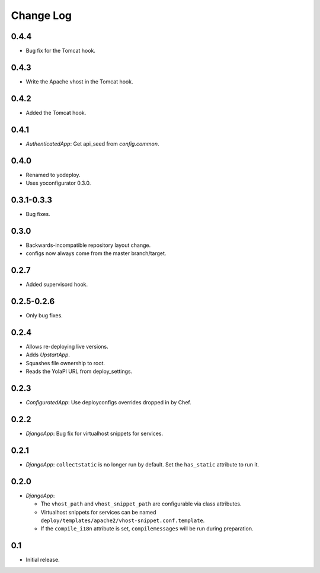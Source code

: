 Change Log
==========

0.4.4
-----

* Bug fix for the Tomcat hook.

0.4.3
-----

* Write the Apache vhost in the Tomcat hook.

0.4.2
-----

* Added the Tomcat hook.

0.4.1
-----

* `AuthenticatedApp`: Get api_seed from `config.common`.

0.4.0
-----

* Renamed to yodeploy.
* Uses yoconfigurator 0.3.0.

0.3.1-0.3.3
-----

* Bug fixes.

0.3.0
-----

* Backwards-incompatible repository layout change.
* configs now always come from the master branch/target.

0.2.7
-----

* Added supervisord hook.

0.2.5-0.2.6
------------

* Only bug fixes.

0.2.4
-----

* Allows re-deploying live versions.
* Adds `UpstartApp`.
* Squashes file ownership to root.
* Reads the YolaPI URL from deploy_settings.

0.2.3
-----

* `ConfiguratedApp`: Use deployconfigs overrides dropped in by Chef.

0.2.2
-----

* `DjangoApp`: Bug fix for virtualhost snippets for services.

0.2.1
-----

* `DjangoApp`: ``collectstatic`` is no longer run by default. Set the
  ``has_static`` attribute to run it.

0.2.0
-----

* `DjangoApp`:

  - The ``vhost_path`` and ``vhost_snippet_path`` are configurable via
    class attributes.
  - Virtualhost snippets for services can be named
    ``deploy/templates/apache2/vhost-snippet.conf.template``.
  - If the ``compile_i18n`` attribute is set, ``compilemessages`` will
    be run during preparation.

0.1
---

* Initial release.
